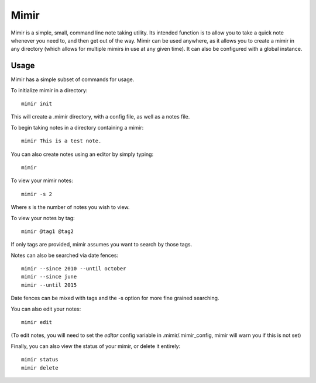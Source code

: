 Mimir
=====

Mimir is a simple, small, command line note taking utility. Its intended function is to allow you to take a quick note
whenever you need to, and then get out of the way. Mimir can be used anywhere, as it allows you to create a mimir in any
directory (which allows for multiple mimirs in use at any given time). It can also be configured with a global instance.

Usage
-----

Mimir has a simple subset of commands for usage.

To initialize mimir in a directory::

    mimir init

This will create a .mimir directory, with a config file, as well as a notes file.

To begin taking notes in a directory containing a mimir::

    mimir This is a test note.

You can also create notes using an editor by simply typing::

    mimir

To view your mimir notes::

    mimir -s 2

Where s is the number of notes you wish to view.

To view your notes by tag::

    mimir @tag1 @tag2

If only tags are provided, mimir assumes you want to search by those tags.

Notes can also be searched via date fences::

    mimir --since 2010 --until october
    mimir --since june
    mimir --until 2015

Date fences can be mixed with tags and the -s option for more fine grained searching.

You can also edit your notes::

    mimir edit

(To edit notes, you will need to set the `editor` config variable in .mimir/.mimir_config, mimir will warn you if this is
not set)

Finally, you can also view the status of your mimir, or delete it entirely::

    mimir status
    mimir delete

